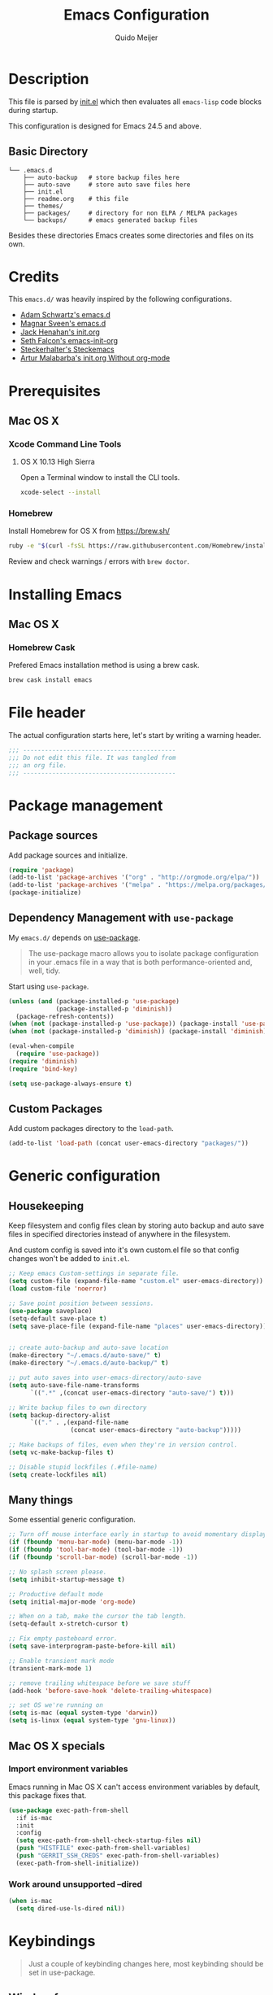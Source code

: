 #+TITLE: Emacs Configuration
#+AUTHOR: Quido Meijer
#+EMAIL: quidome@gmail.com

* Description
  This file is parsed by [[./init.el][init.el]] which then evaluates all =emacs-lisp= code blocks during startup.

  This configuration is designed for Emacs 24.5 and above.

** Basic Directory
   #+BEGIN_SRC text
  └── .emacs.d
      ├── auto-backup   # store backup files here
      ├── auto-save     # store auto save files here
      ├── init.el
      ├── readme.org    # this file
      ├── themes/
      ├── packages/     # directory for non ELPA / MELPA packages
      └── backups/      # emacs generated backup files
   #+END_SRC

   Besides these directories Emacs creates some directories and files on its own.

* Credits
  This =emacs.d/= was heavily inspired by the following configurations.

+ [[https://github.com/anschwa/emacs.d][Adam Schwartz's emacs.d]]
+ [[https://github.com/magnars/.emacs.d][Magnar Sveen's emacs.d]]
+ [[https://github.com/jhenahan/emacs.d/blob/master/emacs-init.org][Jack Henahan's init.org]]
+ [[https://github.com/seth/my-emacs-dot-d/blob/master/emacs-init.org][Seth Falcon's emacs-init-org]]
+ [[https://github.com/steckerhalter/steckemacs/blob/master/steckemacs.org][Steckerhalter's Steckemacs]]
+ [[http://endlessparentheses.com/init-org-Without-org-mode.html][Artur Malabarba's init.org Without org-mode]]

* Prerequisites
** Mac OS X
*** Xcode Command Line Tools
**** OS X 10.13 High Sierra
     Open a Terminal window to install the CLI tools.
     #+BEGIN_SRC sh
  xcode-select --install
     #+END_SRC

*** Homebrew
    Install Homebrew for OS X from [[https://brew.sh/][https://brew.sh/]]
    #+BEGIN_SRC sh
  ruby -e "$(curl -fsSL https://raw.githubusercontent.com/Homebrew/install/master/install)"
    #+END_SRC
    Review and check warnings / errors with =brew doctor=.

* Installing Emacs
** Mac OS X
*** Homebrew Cask
    Prefered Emacs installation method is using a brew cask.
    #+BEGIN_SRC bash
  brew cask install emacs
    #+END_SRC

* File header
  The actual configuration starts here, let's start by writing a warning header.
  #+BEGIN_SRC emacs-lisp
  ;;; ------------------------------------------
  ;;; Do not edit this file. It was tangled from
  ;;; an org file.
  ;;; ------------------------------------------
  #+END_SRC

* Package management
** Package sources
   Add package sources and initialize.
   #+BEGIN_SRC emacs-lisp
  (require 'package)
  (add-to-list 'package-archives '("org" . "http://orgmode.org/elpa/"))
  (add-to-list 'package-archives '("melpa" . "https://melpa.org/packages/"))
  (package-initialize)
   #+END_SRC

** Dependency Management with =use-package=
   My =emacs.d/= depends on [[https://github.com/jwiegley/use-package][use-package]].
   #+BEGIN_QUOTE
   The use-package macro allows you to isolate package configuration in your .emacs file in a way that is both performance-oriented and, well, tidy.
   #+END_QUOTE

   Start using =use-package=.
   #+BEGIN_SRC emacs-lisp
     (unless (and (package-installed-p 'use-package)
                  (package-installed-p 'diminish))
       (package-refresh-contents))
     (when (not (package-installed-p 'use-package)) (package-install 'use-package))
     (when (not (package-installed-p 'diminish)) (package-install 'diminish))

     (eval-when-compile
       (require 'use-package))
     (require 'diminish)
     (require 'bind-key)

     (setq use-package-always-ensure t)
   #+END_SRC

** Custom Packages
   Add custom packages directory to the =load-path=.
   #+BEGIN_SRC emacs-lisp
  (add-to-list 'load-path (concat user-emacs-directory "packages/"))
   #+END_SRC

* Generic configuration
** Housekeeping
   Keep filesystem and config files clean by storing auto backup and auto save files in specified directories instead of anywhere in the filesystem.

   And custom config is saved into it's own custom.el file so that config changes won't be added to =init.el=.
   #+BEGIN_SRC emacs-lisp
  ;; Keep emacs Custom-settings in separate file.
  (setq custom-file (expand-file-name "custom.el" user-emacs-directory))
  (load custom-file 'noerror)

  ;; Save point position between sessions.
  (use-package saveplace)
  (setq-default save-place t)
  (setq save-place-file (expand-file-name "places" user-emacs-directory))


  ;; create auto-backup and auto-save location
  (make-directory "~/.emacs.d/auto-save/" t)
  (make-directory "~/.emacs.d/auto-backup/" t)

  ;; put auto saves into user-emacs-directory/auto-save
  (setq auto-save-file-name-transforms
        `((".*" ,(concat user-emacs-directory "auto-save/") t)))

  ;; Write backup files to own directory
  (setq backup-directory-alist
        `(("." . ,(expand-file-name
                   (concat user-emacs-directory "auto-backup")))))

  ;; Make backups of files, even when they're in version control.
  (setq vc-make-backup-files t)

  ;; Disable stupid lockfiles (.#file-name)
  (setq create-lockfiles nil)
   #+END_SRC

** Many things
   Some essential generic configuration.
   #+BEGIN_SRC emacs-lisp
  ;; Turn off mouse interface early in startup to avoid momentary display.
  (if (fboundp 'menu-bar-mode) (menu-bar-mode -1))
  (if (fboundp 'tool-bar-mode) (tool-bar-mode -1))
  (if (fboundp 'scroll-bar-mode) (scroll-bar-mode -1))

  ;; No splash screen please.
  (setq inhibit-startup-message t)

  ;; Productive default mode
  (setq initial-major-mode 'org-mode)

  ;; When on a tab, make the cursor the tab length.
  (setq-default x-stretch-cursor t)

  ;; Fix empty pasteboard error.
  (setq save-interprogram-paste-before-kill nil)

  ;; Enable transient mark mode
  (transient-mark-mode 1)

  ;; remove trailing whitespace before we save stuff
  (add-hook 'before-save-hook 'delete-trailing-whitespace)

  ;; set OS we're running on
  (setq is-mac (equal system-type 'darwin))
  (setq is-linux (equal system-type 'gnu-linux))
   #+END_SRC

** Mac OS X specials
*** Import environment variables
    Emacs running in Mac OS X can't access environment variables by default, this package fixes that.
    #+BEGIN_SRC emacs-lisp
  (use-package exec-path-from-shell
    :if is-mac
    :init
    :config
    (setq exec-path-from-shell-check-startup-files nil)
    (push "HISTFILE" exec-path-from-shell-variables)
    (push "GERRIT_SSH_CREDS" exec-path-from-shell-variables)
    (exec-path-from-shell-initialize))
    #+END_SRC

*** Work around unsupported --dired
    #+BEGIN_SRC emacs-lisp
  (when is-mac
    (setq dired-use-ls-dired nil))
    #+END_SRC

* Keybindings
  #+BEGIN_QUOTE
  Just a couple of keybinding changes here, most keybinding should be set in use-package.
  #+END_QUOTE

** Window focus
   Use shift+arrows to move around.
   #+BEGIN_SRC emacs-lisp
  (windmove-default-keybindings)
   #+END_SRC

* Appearance
** Modeline
*** Powerline package
    #+BEGIN_SRC emacs-lisp
  (use-package powerline
    :init
    (setq powerline-display-buffer-size nil)
    (setq powerline-display-mule-info nil)
    (setq powerline-display-hud nil)
    (setq powerline-default-separator 'utf-8)
    :config
    (which-function-mode)
    (powerline-default-theme))
    #+END_SRC

*** Modeline contents
    #+BEGIN_SRC emacs-lisp
  ;; Enable column-number mode
  (column-number-mode t)

  ;; Date/time
  (setq display-time-day-and-date t
        display-time-format "%a %b %d %R"
        display-time-interval 30
        display-time-default-load-average nil)
  (display-time)

  ;; File size
  (size-indication-mode t)

  ;; Show funtion name in a mode line
  (which-function-mode t)
    #+END_SRC

** Themes
   Use plan9 theme but remove font from org-level-1.
   #+BEGIN_SRC emacs-lisp
     (use-package plan9-theme
       :if nil
       :config
       (custom-theme-set-faces
        'plan9
        `(org-level-1 ((t (:height 1.4 :weight bold :background "#E5E5D0"
                                     :box (:line-width 1 :style released-button)))))))
   #+END_SRC

#+BEGIN_SRC emacs-lisp
  (use-package material-theme
    :if 1)
#+END_SRC

** Fonts
   Set font for graphical mode.
   #+BEGIN_SRC emacs-lisp
     (when is-mac
       (set-frame-font "Inconsolata for Powerline 16"))

     (when is-linux
       (set-frame-font "Source Code Pro Medium 10"))

* Major modes
** Org mode
   #+BEGIN_SRC emacs-lisp
  (use-package org
    :defer 2
    :init
    (setq org-confirm-babel-evaluate nil))
   #+END_SRC

** Python
   #+BEGIN_SRC emacs-lisp
  (use-package python-mode
    :mode ("\\.py\\'")
    :interpreter "python3.6")
   #+END_SRC

** Ruby
#+BEGIN_SRC emacs-lisp
  (use-package ruby-mode)
#+END_SRC

** Magit
   [[https://github.com/magit/magit][Magit]] is the ultimate =git= interface for Emacs.
   #+BEGIN_SRC emacs-lisp
  (use-package magit
    :bind ("C-x g" . magit-status)
    :diminish magit-auto-revert-mode
    :init

    ;; Ask for the branch name first when creating a branch rather than
    ;; specifying upstream
    (setq magit-branch-read-upstream-first nil))
   #+END_SRC

** YAML
   #+BEGIN_SRC emacs-lisp
  (use-package yaml-mode
    :init
    (add-to-list 'auto-mode-alist '("\\.yml$" . yaml-mode))
    (add-to-list 'auto-mode-alist '("\\.yaml$" . yaml-mode)))
   #+END_SRC

** Puppet
   #+BEGIN_SRC emacs-lisp
     (use-package puppet-mode)
   #+END_SRC

** Golang
   #+BEGIN_SRC emacs-lisp
     (use-package go-mode
       :mode ("\\.go" . go-mode)
       )
   #+END_SRC

** Rust
   Current rust config is based on [[http://julienblanchard.com/2016/fancy-rust-development-with-emacs/][fancy rust development with emacs.]]
   #+BEGIN_SRC emacs-lisp
     (use-package rust-mode
       :init
       (add-hook 'rust-mode-hook
                 (lambda ()
                   (local-set-key (kbd "C-c <tab>") #'rust-format-buffer))))
   #+END_SRC

** Ediff
   #+BEGIN_SRC emacs-lisp
     (use-package ediff
       :bind (("C-c = b" . ediff-buffers))
       :init
       ;; fix ediff crash in Emacs GUI
       (setq ediff-window-setup-function 'ediff-setup-windows-plain)
       (setq ediff-split-window-function (if (> (frame-width) 150)
                                             'split-window-horizontally
                                           'split-window-vertically)))
   #+END_SRC

* Minor modes

** Company
   [[http://company-mode.github.io/][Company]] is a text completion framework for Emacs. It stands for "complete anything".
   #+BEGIN_SRC emacs-lisp
     (use-package company
       :diminish ""
       :config
       (global-company-mode 1)
       :bind ("C-c c" . company-complete))
   #+END_SRC
** Ivy and friends
*** Ivy
    #+BEGIN_SRC emacs-lisp
      (use-package ivy
        :diminish ivy-mode
        :config
        (ivy-mode 1))
    #+END_SRC

*** Swiper
    #+BEGIN_SRC emacs-lisp
      (use-package swiper)
    #+END_SRC

*** Counsel
    #+BEGIN_SRC emacs-lisp
      (use-package counsel)
    #+END_SRC

** Markdown
   #+BEGIN_SRC emacs-lisp
  (use-package markdown-mode
    :mode ("\\.md\\'" . markdown-mode))
   #+End_SRC
** Magit gerrit

   #+BEGIN_SRC emacs-lisp
  (use-package magit-gerrit
    :after magit)
   #+END_SRC

** Flycheck
   #+BEGIN_SRC emacs-lisp
  (use-package flycheck
    :init
    (add-hook 'after-init-hook 'global-flycheck-mode)

    :config
    ;; Override default flycheck triggers
    (setq flycheck-emacs-lisp-load-path 'inherit
          flycheck-check-syntax-automatically '(save idle-change mode-enabled)
          flycheck-idle-change-delay 5)

    (setq flycheck-display-errors-function #'flycheck-display-error-messages-unless-error-list))
   #+END_SRC
*** Flycheck yamllint
    #+BEGIN_SRC emacs-lisp
      (use-package flycheck-yamllint)
    #+END_SRC
*** Flycheck bash
    #+BEGIN_SRC emacs-lisp
      (use-package flycheck-bashate
        :after flycheck
        :init
        (flycheck-bashate-setup))
    #+END_SRC
*** Flycheck rust
    #+BEGIN_SRC emacs-lisp
      (use-package flycheck-rust
        :init
        (add-hook 'flycheck-mode-hook #'flycheck-rust-setup))
    #+END_SRC
** ansible
*** ansible itself
#+BEGIN_SRC emacs-lisp
  (use-package ansible)
#+END_SRC

*** company-ansible
Use company for code completion.
#+BEGIN_SRC emacs-lisp
  (use-package company-ansible)
#+END_SRC
** jinja2
#+BEGIN_SRC emacs-lisp
  (use-package jinja2-mode
    :mode "\\.j2\\'")
#+END_SRC
** Alist

   #+BEGIN_SRC emacs-lisp
     (use-package let-alist)
   #+END_SRC
** Ruby
*** Robe
#+BEGIN_SRC emacs-lisp
  (use-package robe
    :defer t
    :ensure t
    :disabled t
    :after ruby-mode
    :init
    (progn
      (add-hook 'ruby-mode-hook 'robe-mode)
      (with-eval-after-load 'company
  (add-to-list 'company-backends 'company-robe))))
#+END_SRC

** Python
*** Company Jedi
    #+BEGIN_SRC emacs-lisp
      (use-package company-jedi
        :disabled t
        :config
        (defun psachin/python-mode-hook ()
          (add-to-list 'company-backends 'company-jedi))

        (add-hook 'python-mode-hook 'psachin/python-mode-hook))
    #+END_SRC
*** Pyenv
    #+BEGIN_SRC emacs-lisp
      (use-package pyenv-mode)
    #+END_SRC

    #+BEGIN_SRC emacs-lisp
      (use-package pyenv-mode-auto
        :after pyenv-mode)
    #+END_SRC

*** autopep8
    #+BEGIN_SRC emacs-lisp
      (use-package py-autopep8)
    #+END_SRC

*** Elpy
    #+BEGIN_SRC emacs-lisp
      ;; Elpy
      (use-package elpy
        :diminish elpy-mode
        :init
        (setq
         ;; Referred from:
         ;; https://github.com/ajschumacher/.emacs.d/blob/master/init.el
         ;; sudo dnf install python-jedi python3-jedi -y
         elpy-rpc-backend "jedi"
         help-at-pt-timer-delay 0.9
         help-at-pt-display-when-idle t
         tab-width 4)

        :config
        (elpy-enable)
        ;; Don't use flymake if flycheck is available
        (when (require 'flycheck nil t)
          (setq elpy-module
                (delq 'elpy-module-flymake elpy-modules)))

        ;; Enable flycheck and pep8
        (add-hook 'elpy-mode-hook 'flycheck-mode)

        ;; Following gives problem when python code used in reveal.js
        ;; presentation.
        ;; (add-hook 'elpy-mode-hook 'py-autopep8-enable-on-save)

        ;; Do not highlight indentation
        (delete 'elpy-module-highlight-indentation elpy-modules)

        ;; I use this keys for window (re)size
        (eval-after-load "elpy"
          '(cl-dolist (key '("C-<up>" "C-<down>" "C-<left>" "C-<right>"))
             (define-key elpy-mode-map (kbd key) nil))))
    #+END_SRC

** Neotree
   Thisone actually requires more work, see [[https://github.com/domtronn/all-the-icons.el][https://github.com/domtronn/all-the-icons.el]] on how to install the extra icons needed.
   #+BEGIN_SRC emacs-lisp
     (use-package neotree
       :config
       (global-set-key [f8] 'neotree-toggle)
       (setq neo-theme (if (display-graphic-p) 'icons 'arrow)))

     (use-package all-the-icons)
   #+END_SRC

** Rust addons
*** Cargo
    #+BEGIN_SRC emacs-lisp
      (use-package cargo
        :config
        (add-hook 'rust-mode-hook 'cargo-minor-mode))
    #+END_SRC
*** Racer
    #+BEGIN_SRC emacs-lisp
      (use-package racer
        :config
        (setq racer-cmd "~/.cargo/bin/racer") ;; Rustup binaries PATH
        (setq racer-rust-src-path "/Users/qmeijer/code/rust/src") ;; Rust source code PATH

        (add-hook 'rust-mode-hook #'racer-mode)
        (add-hook 'racer-mode-hook #'eldoc-mode)
        (add-hook 'racer-mode-hook #'company-mode))
    #+END_SRC
* Other packages
** ripgrep
#+BEGIN_SRC emacs-lisp
  (use-package rg
    :if (executable-find "rg")
    :commands (rg)
    ;;
    :config
    ;; List of command line flags for rg.
    (setq rg-command-line-flags '())
    ;; Group matches in the same file together.
    (setq rg-group-result t)
    ;; wgrep compatibility (requires wgrep-ag.el)
  )
#+END_SRC

** wgrep
#+BEGIN_SRC emacs-lisp
  (use-package wgrep
    :commands (wgrep-setup)
    :init
    (add-hook 'grep-setup-hook 'wgrep-setup)
    :config
    ;; r/C-x C-q/C-c C-i to enter edit mode. C-x C-s to save, C-c C-k
    (define-key grep-mode-map (kbd "r") 'wgrep-change-to-wgrep-mode)
    (define-key grep-mode-map (kbd "C-x C-q") 'wgrep-change-to-wgrep-mode)
    (define-key grep-mode-map (kbd "C-c C-i") 'wgrep-change-to-wgrep-mode))
#+END_SRC

* Custom functions
** Emacs lisp
*** Buffer
    My first function to have list-buffers (buffer menu)
    #+BEGIN_SRC emacs-lisp
      (defun buffer-list-moveto ()
        "Open buffer list and jump to that window."
        (interactive)
        (list-buffers)
        (other-window 1 nil)
        )
      (global-set-key (kbd "C-x C-b") 'buffer-list-moveto)
    #+END_SRC
